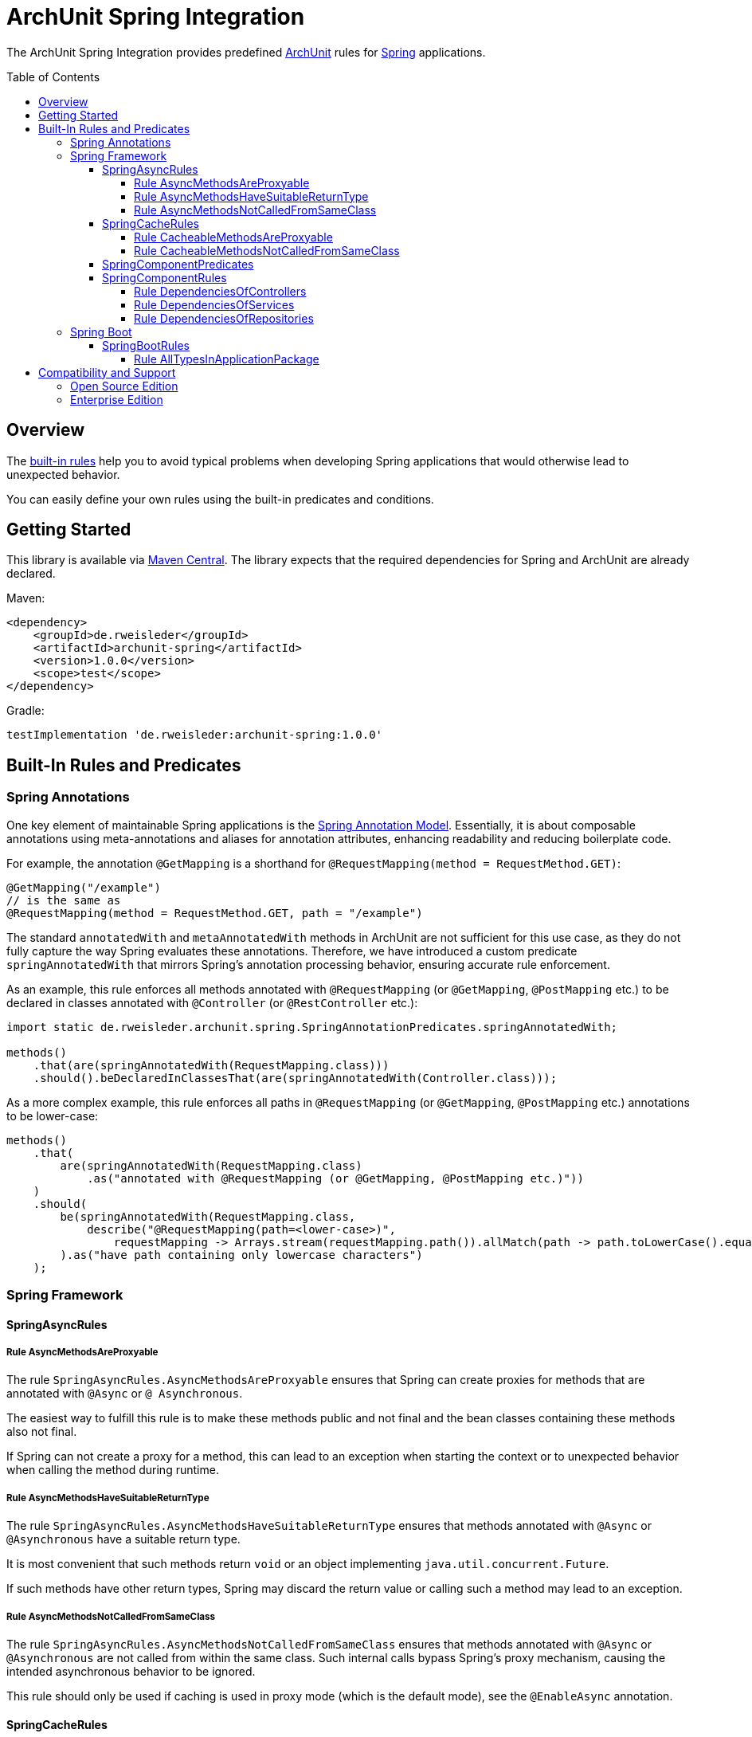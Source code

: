 :toc:
:toclevels: 4
:toc-placement!:

= ArchUnit Spring Integration

The ArchUnit Spring Integration provides predefined https://github.com/TNG/ArchUnit[ArchUnit] rules for https://spring.io/projects[Spring] applications.

toc::[]

== Overview

The <<builtin-rules,built-in rules>> help you to avoid typical problems when developing Spring applications that would otherwise lead to unexpected behavior.

You can easily define your own rules using the built-in predicates and conditions.

== Getting Started

This library is available via https://central.sonatype.com/artifact/de.rweisleder/archunit-spring[Maven Central].
The library expects that the required dependencies for Spring and ArchUnit are already declared.

Maven:
[source,xml]
----
<dependency>
    <groupId>de.rweisleder</groupId>
    <artifactId>archunit-spring</artifactId>
    <version>1.0.0</version>
    <scope>test</scope>
</dependency>
----

Gradle:
[source]
----
testImplementation 'de.rweisleder:archunit-spring:1.0.0'
----

[#builtin-rules]
== Built-In Rules and Predicates

=== Spring Annotations

One key element of maintainable Spring applications is the https://github.com/spring-projects/spring-framework/wiki/Spring-Annotation-Programming-Model[Spring Annotation Model].
Essentially, it is about composable annotations using meta-annotations and aliases for annotation attributes, enhancing readability and reducing boilerplate code.

For example, the annotation `@GetMapping` is a shorthand for `@RequestMapping(method = RequestMethod.GET)`:
[source,java]
----
@GetMapping("/example")
// is the same as
@RequestMapping(method = RequestMethod.GET, path = "/example")
----

The standard `annotatedWith` and `metaAnnotatedWith` methods in ArchUnit are not sufficient for this use case, as they do not fully capture the way Spring evaluates these annotations.
Therefore, we have introduced a custom predicate `springAnnotatedWith` that mirrors Spring's annotation processing behavior, ensuring accurate rule enforcement.

As an example, this rule enforces all methods annotated with `@RequestMapping` (or `@GetMapping`, `@PostMapping` etc.) to be declared in classes annotated with `@Controller` (or `@RestController` etc.):
[source,java]
----
import static de.rweisleder.archunit.spring.SpringAnnotationPredicates.springAnnotatedWith;

methods()
    .that(are(springAnnotatedWith(RequestMapping.class)))
    .should().beDeclaredInClassesThat(are(springAnnotatedWith(Controller.class)));
----

As a more complex example, this rule enforces all paths in `@RequestMapping` (or `@GetMapping`, `@PostMapping` etc.) annotations to be lower-case:
[source,java]
----
methods()
    .that(
        are(springAnnotatedWith(RequestMapping.class)
            .as("annotated with @RequestMapping (or @GetMapping, @PostMapping etc.)"))
    )
    .should(
        be(springAnnotatedWith(RequestMapping.class,
            describe("@RequestMapping(path=<lower-case>)",
                requestMapping -> Arrays.stream(requestMapping.path()).allMatch(path -> path.toLowerCase().equals(path))))
        ).as("have path containing only lowercase characters")
    );
----

=== Spring Framework

==== SpringAsyncRules

===== Rule AsyncMethodsAreProxyable

The rule `SpringAsyncRules.AsyncMethodsAreProxyable` ensures that Spring can create proxies for methods that are annotated with `@Async` or `@ Asynchronous`.

The easiest way to fulfill this rule is to make these methods public and not final and the bean classes containing these methods also not final.

If Spring can not create a proxy for a method, this can lead to an exception when starting the context or to unexpected behavior when calling the method during runtime.

===== Rule AsyncMethodsHaveSuitableReturnType

The rule `SpringAsyncRules.AsyncMethodsHaveSuitableReturnType` ensures that methods annotated with `@Async` or `@Asynchronous` have a suitable return type.

It is most convenient that such methods return `void` or an object implementing `java.util.concurrent.Future`.

If such methods have other return types, Spring may discard the return value or calling such a method may lead to an exception.

===== Rule AsyncMethodsNotCalledFromSameClass

The rule `SpringAsyncRules.AsyncMethodsNotCalledFromSameClass` ensures that methods annotated with `@Async` or `@Asynchronous` are not called from within the same class.
Such internal calls bypass Spring's proxy mechanism, causing the intended asynchronous behavior to be ignored.

This rule should only be used if caching is used in proxy mode (which is the default mode), see the `@EnableAsync` annotation.

==== SpringCacheRules

===== Rule CacheableMethodsAreProxyable

The rule `SpringCacheRules.CacheableMethodsAreProxyable` ensures that Spring can create proxies for methods that are annotated with `@Cacheable`.

The easiest way to fulfill this rule is to make these methods public and not final and the bean classes containing these methods also not final.

If Spring can not create a proxy for a method, this can lead to an exception when starting the context or to unexpected behavior when calling the method during runtime.

===== Rule CacheableMethodsNotCalledFromSameClass

The rule `SpringCacheRules.CacheableMethodsNotCalledFromSameClass` ensures that methods annotated with `@Cacheable` are not called from within the same class.
Such internal calls bypass Spring's proxy mechanism, causing the intended caching behavior to be ignored.

This rule should only be used if caching is used in proxy mode (which is the default mode), see the `@EnableCaching` annotation.

==== SpringComponentPredicates

The class `SpringComponentPredicates` contains predefined predicates to match the different Spring stereotypes like `@Controller`, `@Service` and `@Repository`.

==== SpringComponentRules

===== Rule DependenciesOfControllers

The rule `SpringComponentRules.DependenciesOfControllers` ensures that all controller classes only depend on service classes or repository classes.
They should not depend on other controller classes or configuration classes.

===== Rule DependenciesOfServices

The rule `SpringComponentRules.DependenciesOfServices` ensures that all service classes only depend on other service classes or repository classes.
They should not depend on controller classes or configuration classes.

===== Rule DependenciesOfRepositories

The rule `SpringComponentRules.DependenciesOfRepositories` ensures that all repository classes only depend on other repository classes.
They should not depend on controller classes, service classes, or configuration classes.

=== Spring Boot

==== SpringBootRules

===== Rule AllTypesInApplicationPackage

The rule `SpringBootRules.AllTypesInApplicationPackage` checks that all classes are located in the same package or a sub-package of the application class.
The application class is the one annotated with `@SpringBootApplication` or `@SpringBootConfiguration`.

== Compatibility and Support

=== Open Source Edition

For each release of this project, compatibility is confirmed with the most recent version of ArchUnit and the minor versions of Spring projects with OSS support available at that release's time.

[cols="1,1,1"]
|===
| | ArchUnit Spring version | Confirmed Compatibility

.1+| ArchUnit
| 1.0.0 | 1.3.0

.1+| Spring Boot
| 1.0.0 | 3.2, 3.3

.1+| Spring Framework
| 1.0.0 | 5.3, 6.0, 6.1
|===

Compatibility with other versions is possible, but not guaranteed.

New features, bug fixes, and releases are provided on a best-effort basis, as time my permits, without any particular priority.

=== Enterprise Edition

The Enterprise Edition offers the following benefits:

* Guaranteed compatibility for versions not listed above
* Prioritized implementation of new features and bug fixes
* Warranty and liability coverage
* Consulting services

Please mailto:roland@rweisleder.de[contact me] directly.
